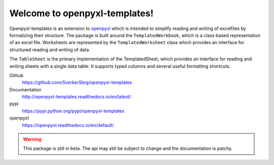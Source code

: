==============================
Welcome to openpyxl-templates!
==============================

Openpyxl-templates is an extension to `openpyxl <http://openpyxl.readthedocs.io/>`_ which is intended to simplify reading and writing of excelfiles by formalizing their structure. The package is built around the ``TemplatedWorkbook``, which is a class based representation of an excel file. Worksheets are represented by the ``TemplatedWorksheet`` class which provides an interface for structured reading and writing of data.

The ``TableSheet`` is the primary implementation of the TemplatedSheet, which provides an interface for reading and writing sheets with a single data table. It supports typed columns and several useful formatting shortcuts.

Github
    https://github.com/SverkerSbrg/openpyxl-templates

Documentation
    http://openpyxl-templates.readthedocs.io/en/latest/

pypi
    https://pypi.python.org/pypi/openpyxl-templates

openpyxl
    https://openpyxl.readthedocs.io/en/default/


.. warning::

    This package is still in beta. The api may still be subject to change and the documentation is patchy.